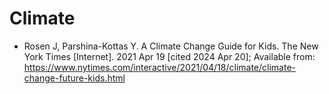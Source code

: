 #+BEGIN_COMMENT
.. title: Links: Illustrated Explainers
.. slug: links-illustrated-explainers
.. date: 2024-04-20 15:23:43 UTC-07:00
.. tags: links,explainer
.. category: Links
.. link: 
.. description: 
.. type: text
.. status: 
.. updated: 

#+END_COMMENT
#+OPTIONS: ^:{}
#+TOC: headlines 3

* Climate

- Rosen J, Parshina-Kottas Y. A Climate Change Guide for Kids. The New York Times [Internet]. 2021 Apr 19 [cited 2024 Apr 20]; Available from: https://www.nytimes.com/interactive/2021/04/18/climate/climate-change-future-kids.html
